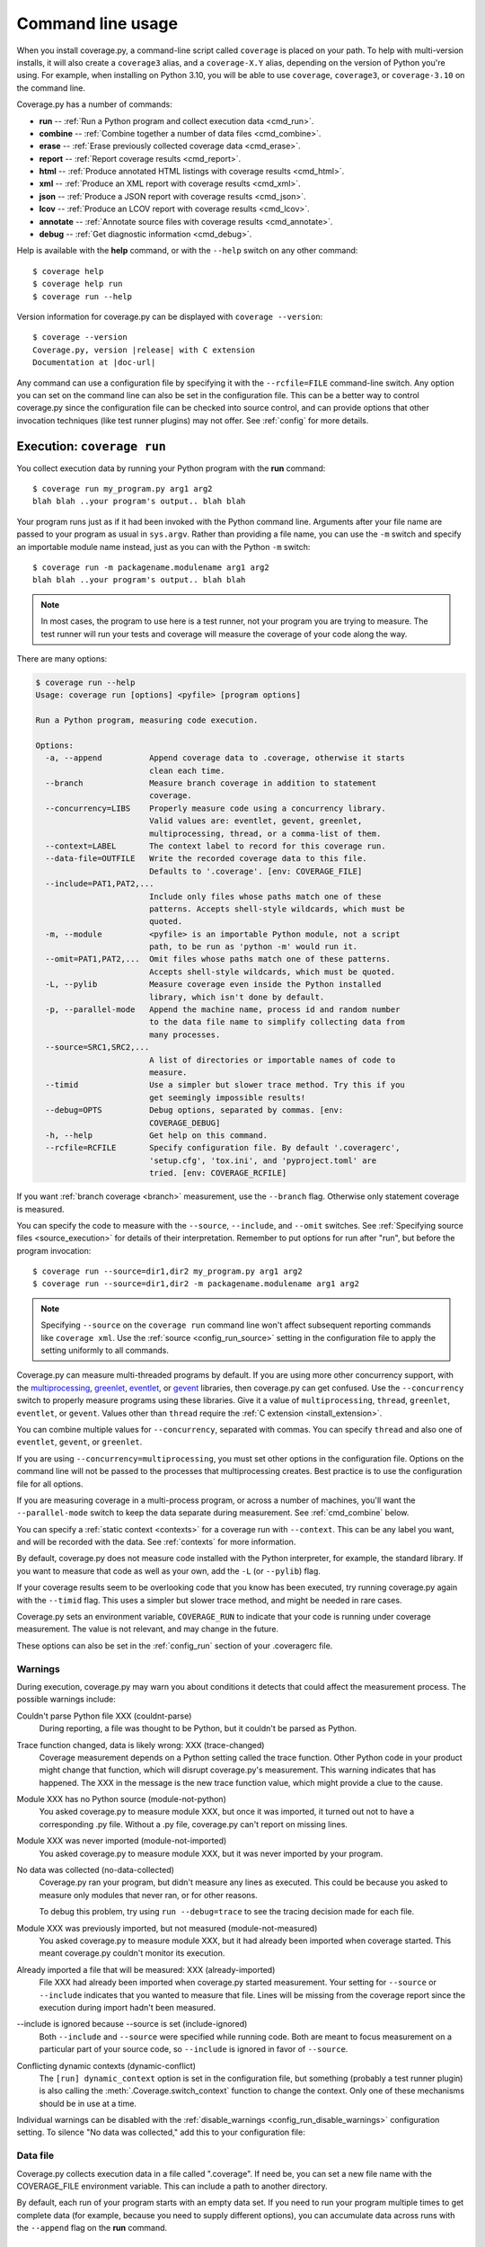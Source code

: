 .. Licensed under the Apache License: http://www.apache.org/licenses/LICENSE-2.0
.. For details: https://github.com/nedbat/coveragepy/blob/master/NOTICE.txt

.. This file is processed with cog to insert the latest command
   help into the docs. If it's out of date, the quality checks will fail.
   Running "make prebuild" will bring it up to date.

.. [[[cog
    from cog_helpers import show_configs, show_help
.. ]]]
.. [[[end]]] (checksum: d41d8cd98f00b204e9800998ecf8427e)

.. _cmd:

==================
Command line usage
==================

.. highlight:: console

When you install coverage.py, a command-line script called ``coverage`` is
placed on your path.  To help with multi-version installs, it will also create
a ``coverage3`` alias, and a ``coverage-X.Y`` alias, depending on the version
of Python you're using.  For example, when installing on Python 3.10, you will
be able to use ``coverage``, ``coverage3``, or ``coverage-3.10`` on the command
line.

Coverage.py has a number of commands:

* **run** -- :ref:`Run a Python program and collect execution data <cmd_run>`.

* **combine** -- :ref:`Combine together a number of data files <cmd_combine>`.

* **erase** -- :ref:`Erase previously collected coverage data <cmd_erase>`.

* **report** -- :ref:`Report coverage results <cmd_report>`.

* **html** --
  :ref:`Produce annotated HTML listings with coverage results <cmd_html>`.

* **xml** -- :ref:`Produce an XML report with coverage results <cmd_xml>`.

* **json** -- :ref:`Produce a JSON report with coverage results <cmd_json>`.

* **lcov** -- :ref:`Produce an LCOV report with coverage results <cmd_lcov>`.

* **annotate** --
  :ref:`Annotate source files with coverage results <cmd_annotate>`.

* **debug** -- :ref:`Get diagnostic information <cmd_debug>`.

Help is available with the **help** command, or with the ``--help`` switch on
any other command::

    $ coverage help
    $ coverage help run
    $ coverage run --help

Version information for coverage.py can be displayed with
``coverage --version``:

.. parsed-literal::

    $ coverage --version
    Coverage.py, version |release| with C extension
    Documentation at |doc-url|

Any command can use a configuration file by specifying it with the
``--rcfile=FILE`` command-line switch.  Any option you can set on the command
line can also be set in the configuration file.  This can be a better way to
control coverage.py since the configuration file can be checked into source
control, and can provide options that other invocation techniques (like test
runner plugins) may not offer. See :ref:`config` for more details.


.. _cmd_run:

Execution: ``coverage run``
---------------------------

You collect execution data by running your Python program with the **run**
command::

    $ coverage run my_program.py arg1 arg2
    blah blah ..your program's output.. blah blah

Your program runs just as if it had been invoked with the Python command line.
Arguments after your file name are passed to your program as usual in
``sys.argv``.  Rather than providing a file name, you can use the ``-m`` switch
and specify an importable module name instead, just as you can with the
Python ``-m`` switch::

    $ coverage run -m packagename.modulename arg1 arg2
    blah blah ..your program's output.. blah blah

.. note::

    In most cases, the program to use here is a test runner, not your program
    you are trying to measure. The test runner will run your tests and coverage
    will measure the coverage of your code along the way.

There are many options:

.. [[[cog show_help("run") ]]]
.. code::

    $ coverage run --help
    Usage: coverage run [options] <pyfile> [program options]

    Run a Python program, measuring code execution.

    Options:
      -a, --append          Append coverage data to .coverage, otherwise it starts
                            clean each time.
      --branch              Measure branch coverage in addition to statement
                            coverage.
      --concurrency=LIBS    Properly measure code using a concurrency library.
                            Valid values are: eventlet, gevent, greenlet,
                            multiprocessing, thread, or a comma-list of them.
      --context=LABEL       The context label to record for this coverage run.
      --data-file=OUTFILE   Write the recorded coverage data to this file.
                            Defaults to '.coverage'. [env: COVERAGE_FILE]
      --include=PAT1,PAT2,...
                            Include only files whose paths match one of these
                            patterns. Accepts shell-style wildcards, which must be
                            quoted.
      -m, --module          <pyfile> is an importable Python module, not a script
                            path, to be run as 'python -m' would run it.
      --omit=PAT1,PAT2,...  Omit files whose paths match one of these patterns.
                            Accepts shell-style wildcards, which must be quoted.
      -L, --pylib           Measure coverage even inside the Python installed
                            library, which isn't done by default.
      -p, --parallel-mode   Append the machine name, process id and random number
                            to the data file name to simplify collecting data from
                            many processes.
      --source=SRC1,SRC2,...
                            A list of directories or importable names of code to
                            measure.
      --timid               Use a simpler but slower trace method. Try this if you
                            get seemingly impossible results!
      --debug=OPTS          Debug options, separated by commas. [env:
                            COVERAGE_DEBUG]
      -h, --help            Get help on this command.
      --rcfile=RCFILE       Specify configuration file. By default '.coveragerc',
                            'setup.cfg', 'tox.ini', and 'pyproject.toml' are
                            tried. [env: COVERAGE_RCFILE]
.. [[[end]]] (checksum: 05d15818e42e6f989c42894fb2b3c753)

If you want :ref:`branch coverage <branch>` measurement, use the ``--branch``
flag.  Otherwise only statement coverage is measured.

You can specify the code to measure with the ``--source``, ``--include``, and
``--omit`` switches.  See :ref:`Specifying source files <source_execution>` for
details of their interpretation.  Remember to put options for run after "run",
but before the program invocation::

    $ coverage run --source=dir1,dir2 my_program.py arg1 arg2
    $ coverage run --source=dir1,dir2 -m packagename.modulename arg1 arg2

.. note::

    Specifying ``--source`` on the ``coverage run`` command line won't affect
    subsequent reporting commands like ``coverage xml``.  Use the :ref:`source
    <config_run_source>` setting in the configuration file to apply the setting
    uniformly to all commands.


Coverage.py can measure multi-threaded programs by default. If you are using
more other concurrency support, with the `multiprocessing`_, `greenlet`_,
`eventlet`_, or `gevent`_ libraries, then coverage.py can get confused. Use the
``--concurrency`` switch to properly measure programs using these libraries.
Give it a value of ``multiprocessing``, ``thread``, ``greenlet``, ``eventlet``,
or ``gevent``.  Values other than ``thread`` require the :ref:`C extension
<install_extension>`.

You can combine multiple values for ``--concurrency``, separated with commas.
You can specify ``thread`` and also one of ``eventlet``, ``gevent``, or
``greenlet``.

If you are using ``--concurrency=multiprocessing``, you must set other options
in the configuration file.  Options on the command line will not be passed to
the processes that multiprocessing creates.  Best practice is to use the
configuration file for all options.

.. _multiprocessing: https://docs.python.org/3/library/multiprocessing.html
.. _greenlet: https://greenlet.readthedocs.io/
.. _gevent: http://www.gevent.org/
.. _eventlet: http://eventlet.net/

If you are measuring coverage in a multi-process program, or across a number of
machines, you'll want the ``--parallel-mode`` switch to keep the data separate
during measurement.  See :ref:`cmd_combine` below.

You can specify a :ref:`static context <contexts>` for a coverage run with
``--context``.  This can be any label you want, and will be recorded with the
data.  See :ref:`contexts` for more information.

By default, coverage.py does not measure code installed with the Python
interpreter, for example, the standard library. If you want to measure that
code as well as your own, add the ``-L`` (or ``--pylib``) flag.

If your coverage results seem to be overlooking code that you know has been
executed, try running coverage.py again with the ``--timid`` flag.  This uses a
simpler but slower trace method, and might be needed in rare cases.

Coverage.py sets an environment variable, ``COVERAGE_RUN`` to indicate that
your code is running under coverage measurement.  The value is not relevant,
and may change in the future.

These options can also be set in the :ref:`config_run` section of your
.coveragerc file.


.. _cmd_warnings:

Warnings
........

During execution, coverage.py may warn you about conditions it detects that
could affect the measurement process.  The possible warnings include:

Couldn't parse Python file XXX (couldnt-parse)
  During reporting, a file was thought to be Python, but it couldn't be parsed
  as Python.

Trace function changed, data is likely wrong: XXX (trace-changed)
  Coverage measurement depends on a Python setting called the trace function.
  Other Python code in your product might change that function, which will
  disrupt coverage.py's measurement.  This warning indicates that has happened.
  The XXX in the message is the new trace function value, which might provide
  a clue to the cause.

Module XXX has no Python source (module-not-python)
  You asked coverage.py to measure module XXX, but once it was imported, it
  turned out not to have a corresponding .py file.  Without a .py file,
  coverage.py can't report on missing lines.

Module XXX was never imported (module-not-imported)
  You asked coverage.py to measure module XXX, but it was never imported by
  your program.

No data was collected (no-data-collected)
  Coverage.py ran your program, but didn't measure any lines as executed.
  This could be because you asked to measure only modules that never ran,
  or for other reasons.

  To debug this problem, try using ``run --debug=trace`` to see the tracing
  decision made for each file.

Module XXX was previously imported, but not measured (module-not-measured)
  You asked coverage.py to measure module XXX, but it had already been imported
  when coverage started.  This meant coverage.py couldn't monitor its
  execution.

Already imported a file that will be measured: XXX (already-imported)
  File XXX had already been imported when coverage.py started measurement. Your
  setting for ``--source`` or ``--include`` indicates that you wanted to
  measure that file.  Lines will be missing from the coverage report since the
  execution during import hadn't been measured.

\-\-include is ignored because \-\-source is set (include-ignored)
  Both ``--include`` and ``--source`` were specified while running code.  Both
  are meant to focus measurement on a particular part of your source code, so
  ``--include`` is ignored in favor of ``--source``.

Conflicting dynamic contexts (dynamic-conflict)
  The ``[run] dynamic_context`` option is set in the configuration file, but
  something (probably a test runner plugin) is also calling the
  :meth:`.Coverage.switch_context` function to change the context. Only one of
  these mechanisms should be in use at a time.

Individual warnings can be disabled with the :ref:`disable_warnings
<config_run_disable_warnings>` configuration setting.  To silence "No data was
collected," add this to your configuration file:

.. [[[cog
    show_configs(
        ini=r"""
            [run]
            disable_warnings = no-data-collected
            """,
        toml=r"""
            [tool.coverage.run]
            disable_warnings = ["no-data-collected"]
            """,
        )
.. ]]]

.. tabs::

    .. code-tab:: ini
        :caption: .coveragerc

        [run]
        disable_warnings = no-data-collected

    .. code-tab:: toml
        :caption: pyproject.toml

        [tool.coverage.run]
        disable_warnings = ["no-data-collected"]

    .. code-tab:: ini
        :caption: setup.cfg, tox.ini

        [coverage:run]
        disable_warnings = no-data-collected

.. [[[end]]] (checksum: 66c0c28e863c2a44218190a8a6a3f707)


.. _cmd_datafile:

Data file
.........

Coverage.py collects execution data in a file called ".coverage".  If need be,
you can set a new file name with the COVERAGE_FILE environment variable.  This
can include a path to another directory.

By default, each run of your program starts with an empty data set. If you need
to run your program multiple times to get complete data (for example, because
you need to supply different options), you can accumulate data across runs with
the ``--append`` flag on the **run** command.


.. _cmd_combine:

Combining data files: ``coverage combine``
------------------------------------------

Often test suites are run under different conditions, for example, with
different versions of Python, or dependencies, or on different operating
systems.  In these cases, you can collect coverage data for each test run, and
then combine all the separate data files into one combined file for reporting.

The **combine** command reads a number of separate data files, matches the data
by source file name, and writes a combined data file with all of the data.

Coverage normally writes data to a filed named ".coverage".  The ``run
--parallel-mode`` switch (or ``[run] parallel=True`` configuration option)
tells coverage to expand the file name to include machine name, process id, and
a random number so that every data file is distinct::

    .coverage.Neds-MacBook-Pro.local.88335.316857
    .coverage.Geometer.8044.799674

You can also define a new data file name with the ``[run] data_file`` option.

Once you have created a number of these files, you can copy them all to a
single directory, and use the **combine** command to combine them into one
.coverage data file::

    $ coverage combine

You can also name directories or files to be combined on the command line::

    $ coverage combine data1.dat windows_data_files/

Coverage.py will collect the data from those places and combine them.  The
current directory isn't searched if you use command-line arguments.  If you
also want data from the current directory, name it explicitly on the command
line.

When coverage.py combines data files, it looks for files named the same as the
data file (defaulting to ".coverage"), with a dotted suffix.  Here are some
examples of data files that can be combined::

    .coverage.machine1
    .coverage.20120807T212300
    .coverage.last_good_run.ok

An existing combined data file is ignored and re-written. If you want to use
**combine** to accumulate results into the .coverage data file over a number of
runs, use the ``--append`` switch on the **combine** command.  This behavior
was the default before version 4.2.

If any of the data files can't be read, coverage.py will print a warning
indicating the file and the problem.

The original input data files are deleted once they've been combined. If you
want to keep those files, use the ``--keep`` command-line option.

.. [[[cog show_help("combine") ]]]
.. code::

    $ coverage combine --help
    Usage: coverage combine [options] <path1> <path2> ... <pathN>

    Combine data from multiple coverage files. The combined results are written to
    a single file representing the union of the data. The positional arguments are
    data files or directories containing data files. If no paths are provided,
    data files in the default data file's directory are combined.

    Options:
      -a, --append          Append coverage data to .coverage, otherwise it starts
                            clean each time.
      --data-file=DATAFILE  Base name of the data files to operate on. Defaults to
                            '.coverage'. [env: COVERAGE_FILE]
      --keep                Keep original coverage files, otherwise they are
                            deleted.
      -q, --quiet           Don't print messages about what is happening.
      --debug=OPTS          Debug options, separated by commas. [env:
                            COVERAGE_DEBUG]
      -h, --help            Get help on this command.
      --rcfile=RCFILE       Specify configuration file. By default '.coveragerc',
                            'setup.cfg', 'tox.ini', and 'pyproject.toml' are
                            tried. [env: COVERAGE_RCFILE]
.. [[[end]]] (checksum: 0bdd83f647ee76363c955bedd9ddf749)


.. _cmd_combine_remapping:

Re-mapping paths
................

To combine data for a source file, coverage has to find its data in each of the
data files.  Different test runs may run the same source file from different
locations. For example, different operating systems will use different paths
for the same file, or perhaps each Python version is run from a different
subdirectory.  Coverage needs to know that different file paths are actually
the same source file for reporting purposes.

You can tell coverage.py how different source locations relate with a
``[paths]`` section in your configuration file (see :ref:`config_paths`).
It might be more convenient to use the ``[run] relative_files``
setting to store relative file paths (see :ref:`relative_files
<config_run_relative_files>`).

If data isn't combining properly, you can see details about the inner workings
with ``--debug=pathmap``.


.. _cmd_erase:

Erase data: ``coverage erase``
------------------------------

To erase the collected data, use the **erase** command:

.. [[[cog show_help("erase") ]]]
.. code::

    $ coverage erase --help
    Usage: coverage erase [options]

    Erase previously collected coverage data.

    Options:
      --data-file=DATAFILE  Base name of the data files to operate on. Defaults to
                            '.coverage'. [env: COVERAGE_FILE]
      --debug=OPTS          Debug options, separated by commas. [env:
                            COVERAGE_DEBUG]
      -h, --help            Get help on this command.
      --rcfile=RCFILE       Specify configuration file. By default '.coveragerc',
                            'setup.cfg', 'tox.ini', and 'pyproject.toml' are
                            tried. [env: COVERAGE_RCFILE]
.. [[[end]]] (checksum: cfeaef66ce8d5154dc6914831030b46b)

If your configuration file indicates parallel data collection, **erase** will
remove all of the data files.


.. _cmd_reporting:

Reporting
---------

Coverage.py provides a few styles of reporting, with the **report**, **html**,
**annotate**, **json**, **lcov**, and **xml** commands.  They share a number
of common options.

The command-line arguments are module or file names to report on, if you'd like
to report on a subset of the data collected.

The ``--include`` and ``--omit`` flags specify lists of file name patterns.
They control which files to report on, and are described in more detail in
:ref:`source`.

The ``-i`` or ``--ignore-errors`` switch tells coverage.py to ignore problems
encountered trying to find source files to report on.  This can be useful if
some files are missing, or if your Python execution is tricky enough that file
names are synthesized without real source files.

If you provide a ``--fail-under`` value, the total percentage covered will be
compared to that value.  If it is less, the command will exit with a status
code of 2, indicating that the total coverage was less than your target.  This
can be used as part of a pass/fail condition, for example in a continuous
integration server.  This option isn't available for **annotate**.

These options can also be set in your .coveragerc file. See
:ref:`Configuration: [report] <config_report>`.


.. _cmd_report:

Coverage summary: ``coverage report``
-------------------------------------

The simplest reporting is a textual summary produced with **report**::

    $ coverage report
    Name                      Stmts   Miss  Cover
    ---------------------------------------------
    my_program.py                20      4    80%
    my_module.py                 15      2    86%
    my_other_module.py           56      6    89%
    ---------------------------------------------
    TOTAL                        91     12    87%

For each module executed, the report shows the count of executable statements,
the number of those statements missed, and the resulting coverage, expressed
as a percentage.

.. [[[cog show_help("report") ]]]
.. code::

    $ coverage report --help
    Usage: coverage report [options] [modules]

    Report coverage statistics on modules.

    Options:
      --contexts=REGEX1,REGEX2,...
                            Only display data from lines covered in the given
                            contexts. Accepts Python regexes, which must be
                            quoted.
      --data-file=INFILE    Read coverage data for report generation from this
                            file. Defaults to '.coverage'. [env: COVERAGE_FILE]
      --fail-under=MIN      Exit with a status of 2 if the total coverage is less
                            than MIN.
      --format=FORMAT       Output format, either text (default), markdown, or
                            total.
      -i, --ignore-errors   Ignore errors while reading source files.
      --include=PAT1,PAT2,...
                            Include only files whose paths match one of these
                            patterns. Accepts shell-style wildcards, which must be
                            quoted.
      --omit=PAT1,PAT2,...  Omit files whose paths match one of these patterns.
                            Accepts shell-style wildcards, which must be quoted.
      --precision=N         Number of digits after the decimal point to display
                            for reported coverage percentages.
      --sort=COLUMN         Sort the report by the named column: name, stmts,
                            miss, branch, brpart, or cover. Default is name.
      -m, --show-missing    Show line numbers of statements in each module that
                            weren't executed.
      --skip-covered        Skip files with 100% coverage.
      --no-skip-covered     Disable --skip-covered.
      --skip-empty          Skip files with no code.
      --debug=OPTS          Debug options, separated by commas. [env:
                            COVERAGE_DEBUG]
      -h, --help            Get help on this command.
      --rcfile=RCFILE       Specify configuration file. By default '.coveragerc',
                            'setup.cfg', 'tox.ini', and 'pyproject.toml' are
                            tried. [env: COVERAGE_RCFILE]
.. [[[end]]] (checksum: 167272a29d9e7eb017a592a0e0747a06)

The ``-m`` flag also shows the line numbers of missing statements::

    $ coverage report -m
    Name                      Stmts   Miss  Cover   Missing
    -------------------------------------------------------
    my_program.py                20      4    80%   33-35, 39
    my_module.py                 15      2    86%   8, 12
    my_other_module.py           56      6    89%   17-23
    -------------------------------------------------------
    TOTAL                        91     12    87%

If you are using branch coverage, then branch statistics will be reported in
the Branch and BrPart (for Partial Branch) columns, the Missing column will
detail the missed branches::

    $ coverage report -m
    Name                      Stmts   Miss Branch BrPart  Cover   Missing
    ---------------------------------------------------------------------
    my_program.py                20      4     10      2    80%   33-35, 36->38, 39
    my_module.py                 15      2      3      0    86%   8, 12
    my_other_module.py           56      6      5      1    89%   17-23, 40->45
    ---------------------------------------------------------------------
    TOTAL                        91     12     18      3    87%

You can restrict the report to only certain files by naming them on the
command line::

    $ coverage report -m my_program.py my_other_module.py
    Name                      Stmts   Miss  Cover   Missing
    -------------------------------------------------------
    my_program.py                20      4    80%   33-35, 39
    my_other_module.py           56      6    89%   17-23
    -------------------------------------------------------
    TOTAL                        76     10    87%

The ``--skip-covered`` switch will skip any file with 100% coverage, letting
you focus on the files that still need attention. The ``--no-skip-covered``
option can be used if needed to see all the files.  The ``--skip-empty`` switch
will skip any file with no executable statements.

If you have :ref:`recorded contexts <contexts>`, the ``--contexts`` option lets
you choose which contexts to report on.  See :ref:`context_reporting` for
details.

The ``--precision`` option controls the number of digits displayed after the
decimal point in coverage percentages, defaulting to none.

The ``--sort`` option is the name of a column to sort the report by.

The ``--format`` option controls the style of the report.  ``--format=text``
creates plain text tables as shown above.  ``--format=markdown`` creates
Markdown tables.  ``--format=total`` writes out a single number, the total
coverage percentage as shown at the end of the tables, but without a percent
sign.

Other common reporting options are described above in :ref:`cmd_reporting`.
These options can also be set in your .coveragerc file. See
:ref:`Configuration: [report] <config_report>`.


.. _cmd_html:

HTML reporting: ``coverage html``
---------------------------------

Coverage.py can annotate your source code to show which lines were executed
and which were not.  The **html** command creates an HTML report similar to the
**report** summary, but as an HTML file.  Each module name links to the source
file decorated to show the status of each line.

Here's a `sample report`__.

__ https://nedbatchelder.com/files/sample_coverage_html/index.html

Lines are highlighted: green for executed, red for missing, and gray for
excluded.  If you've used branch coverage, partial branches are yellow.  The
colored counts at the top of the file are buttons to turn on and off the
highlighting.

A number of keyboard shortcuts are available for navigating the report.
Click the keyboard icon in the upper right to see the complete list.

.. [[[cog show_help("html") ]]]
.. code::

    $ coverage html --help
    Usage: coverage html [options] [modules]

    Create an HTML report of the coverage of the files.  Each file gets its own
    page, with the source decorated to show executed, excluded, and missed lines.

    Options:
      --contexts=REGEX1,REGEX2,...
                            Only display data from lines covered in the given
                            contexts. Accepts Python regexes, which must be
                            quoted.
      -d DIR, --directory=DIR
                            Write the output files to DIR.
      --data-file=INFILE    Read coverage data for report generation from this
                            file. Defaults to '.coverage'. [env: COVERAGE_FILE]
      --fail-under=MIN      Exit with a status of 2 if the total coverage is less
                            than MIN.
      -i, --ignore-errors   Ignore errors while reading source files.
      --include=PAT1,PAT2,...
                            Include only files whose paths match one of these
                            patterns. Accepts shell-style wildcards, which must be
                            quoted.
      --omit=PAT1,PAT2,...  Omit files whose paths match one of these patterns.
                            Accepts shell-style wildcards, which must be quoted.
      --precision=N         Number of digits after the decimal point to display
                            for reported coverage percentages.
      -q, --quiet           Don't print messages about what is happening.
      --show-contexts       Show contexts for covered lines.
      --skip-covered        Skip files with 100% coverage.
      --no-skip-covered     Disable --skip-covered.
      --skip-empty          Skip files with no code.
      --title=TITLE         A text string to use as the title on the HTML.
      --debug=OPTS          Debug options, separated by commas. [env:
                            COVERAGE_DEBUG]
      -h, --help            Get help on this command.
      --rcfile=RCFILE       Specify configuration file. By default '.coveragerc',
                            'setup.cfg', 'tox.ini', and 'pyproject.toml' are
                            tried. [env: COVERAGE_RCFILE]
.. [[[end]]] (checksum: e3a1a6e24ad9b303ba06d42880ed0219)

The title of the report can be set with the ``title`` setting in the
``[html]`` section of the configuration file, or the ``--title`` switch on
the command line.

If you prefer a different style for your HTML report, you can provide your
own CSS file to apply, by specifying a CSS file in the ``[html]`` section of
the configuration file.  See :ref:`config_html_extra_css` for details.

The ``-d`` argument specifies an output directory, defaulting to "htmlcov"::

    $ coverage html -d coverage_html

Other common reporting options are described above in :ref:`cmd_reporting`.

Generating the HTML report can be time-consuming.  Stored with the HTML report
is a data file that is used to speed up reporting the next time.  If you
generate a new report into the same directory, coverage.py will skip
generating unchanged pages, making the process faster.

The ``--skip-covered`` switch will skip any file with 100% coverage, letting
you focus on the files that still need attention.  The ``--skip-empty`` switch
will skip any file with no executable statements.

The ``--precision`` option controls the number of digits displayed after the
decimal point in coverage percentages, defaulting to none.

If you have :ref:`recorded contexts <contexts>`, the ``--contexts`` option lets
you choose which contexts to report on, and the ``--show-contexts`` option will
annotate lines with the contexts that ran them.  See :ref:`context_reporting`
for details.

These options can also be set in your .coveragerc file. See
:ref:`Configuration: [html] <config_html>`.


.. _cmd_xml:

XML reporting: ``coverage xml``
-------------------------------

The **xml** command writes coverage data to a "coverage.xml" file in a format
compatible with `Cobertura`_.

.. _Cobertura: http://cobertura.github.io/cobertura/

.. [[[cog show_help("xml") ]]]
.. code::

    $ coverage xml --help
    Usage: coverage xml [options] [modules]

    Generate an XML report of coverage results.

    Options:
      --data-file=INFILE    Read coverage data for report generation from this
                            file. Defaults to '.coverage'. [env: COVERAGE_FILE]
      --fail-under=MIN      Exit with a status of 2 if the total coverage is less
                            than MIN.
      -i, --ignore-errors   Ignore errors while reading source files.
      --include=PAT1,PAT2,...
                            Include only files whose paths match one of these
                            patterns. Accepts shell-style wildcards, which must be
                            quoted.
      --omit=PAT1,PAT2,...  Omit files whose paths match one of these patterns.
                            Accepts shell-style wildcards, which must be quoted.
      -o OUTFILE            Write the XML report to this file. Defaults to
                            'coverage.xml'
      -q, --quiet           Don't print messages about what is happening.
      --skip-empty          Skip files with no code.
      --debug=OPTS          Debug options, separated by commas. [env:
                            COVERAGE_DEBUG]
      -h, --help            Get help on this command.
      --rcfile=RCFILE       Specify configuration file. By default '.coveragerc',
                            'setup.cfg', 'tox.ini', and 'pyproject.toml' are
                            tried. [env: COVERAGE_RCFILE]
.. [[[end]]] (checksum: 8b239d89534be0b2c69489e10b1352a9)

You can specify the name of the output file with the ``-o`` switch.

Other common reporting options are described above in :ref:`cmd_reporting`.

To include complete file paths in the output file, rather than just
the file name, use [include] vs [source] in your ".coveragerc" file.

For example, use this:

.. code:: ini

    [run]
    include =
        foo/*
        bar/*


which will result in

.. code:: xml

    <class filename="bar/hello.py">
    <class filename="bar/baz/hello.py">
    <class filename="foo/hello.py">

in place of this:

.. code:: ini

    [run]
    source =
        foo
        bar

which may result in

.. code:: xml

    <class filename="hello.py">
    <class filename="baz/hello.py">

These options can also be set in your .coveragerc file. See
:ref:`Configuration: [xml] <config_xml>`.


.. _cmd_json:

JSON reporting: ``coverage json``
---------------------------------

The **json** command writes coverage data to a "coverage.json" file.

.. [[[cog show_help("json") ]]]
.. code::

    $ coverage json --help
    Usage: coverage json [options] [modules]

    Generate a JSON report of coverage results.

    Options:
      --contexts=REGEX1,REGEX2,...
                            Only display data from lines covered in the given
                            contexts. Accepts Python regexes, which must be
                            quoted.
      --data-file=INFILE    Read coverage data for report generation from this
                            file. Defaults to '.coverage'. [env: COVERAGE_FILE]
      --fail-under=MIN      Exit with a status of 2 if the total coverage is less
                            than MIN.
      -i, --ignore-errors   Ignore errors while reading source files.
      --include=PAT1,PAT2,...
                            Include only files whose paths match one of these
                            patterns. Accepts shell-style wildcards, which must be
                            quoted.
      --omit=PAT1,PAT2,...  Omit files whose paths match one of these patterns.
                            Accepts shell-style wildcards, which must be quoted.
      -o OUTFILE            Write the JSON report to this file. Defaults to
                            'coverage.json'
      --pretty-print        Format the JSON for human readers.
      -q, --quiet           Don't print messages about what is happening.
      --show-contexts       Show contexts for covered lines.
      --debug=OPTS          Debug options, separated by commas. [env:
                            COVERAGE_DEBUG]
      -h, --help            Get help on this command.
      --rcfile=RCFILE       Specify configuration file. By default '.coveragerc',
                            'setup.cfg', 'tox.ini', and 'pyproject.toml' are
                            tried. [env: COVERAGE_RCFILE]
.. [[[end]]] (checksum: e53e60cb65d971c35d1db1c08324b72e)

You can specify the name of the output file with the ``-o`` switch.  The JSON
can be nicely formatted by specifying the ``--pretty-print`` switch.

Other common reporting options are described above in :ref:`cmd_reporting`.
These options can also be set in your .coveragerc file. See
:ref:`Configuration: [json] <config_json>`.


.. _cmd_lcov:

LCOV reporting: ``coverage lcov``
---------------------------------

The **lcov** command writes coverage data to a "coverage.lcov" file.

.. [[[cog show_help("lcov") ]]]
.. code::

    $ coverage lcov --help
    Usage: coverage lcov [options] [modules]

    Generate an LCOV report of coverage results.

    Options:
      --data-file=INFILE    Read coverage data for report generation from this
                            file. Defaults to '.coverage'. [env: COVERAGE_FILE]
      --fail-under=MIN      Exit with a status of 2 if the total coverage is less
                            than MIN.
      -i, --ignore-errors   Ignore errors while reading source files.
      --include=PAT1,PAT2,...
                            Include only files whose paths match one of these
                            patterns. Accepts shell-style wildcards, which must be
                            quoted.
      -o OUTFILE            Write the LCOV report to this file. Defaults to
                            'coverage.lcov'
      --omit=PAT1,PAT2,...  Omit files whose paths match one of these patterns.
                            Accepts shell-style wildcards, which must be quoted.
      -q, --quiet           Don't print messages about what is happening.
      --debug=OPTS          Debug options, separated by commas. [env:
                            COVERAGE_DEBUG]
      -h, --help            Get help on this command.
      --rcfile=RCFILE       Specify configuration file. By default '.coveragerc',
                            'setup.cfg', 'tox.ini', and 'pyproject.toml' are
                            tried. [env: COVERAGE_RCFILE]
.. [[[end]]] (checksum: 16acfbae8011d2e3b620695c5fe13746)

Common reporting options are described above in :ref:`cmd_reporting`.
Also see :ref:`Configuration: [lcov] <config_lcov>`.

.. versionadded:: 6.3


.. _cmd_annotate:

Text annotation: ``coverage annotate``
--------------------------------------

.. note::

    The **annotate** command has been obsoleted by more modern reporting tools,
    including the **html** command.  **annotate** will be removed in a future
    version.

The **annotate** command produces a text annotation of your source code.  With
a ``-d`` argument specifying an output directory, each Python file becomes a
text file in that directory.  Without ``-d``, the files are written into the
same directories as the original Python files.

Coverage status for each line of source is indicated with a character prefix::

    > executed
    ! missing (not executed)
    - excluded

For example::

      # A simple function, never called with x==1

    > def h(x):
          """Silly function."""
    -     if 0:  # pragma: no cover
    -         pass
    >     if x == 1:
    !         a = 1
    >     else:
    >         a = 2

.. [[[cog show_help("annotate") ]]]
.. code::

    $ coverage annotate --help
    Usage: coverage annotate [options] [modules]

    Make annotated copies of the given files, marking statements that are executed
    with > and statements that are missed with !.

    Options:
      -d DIR, --directory=DIR
                            Write the output files to DIR.
      --data-file=INFILE    Read coverage data for report generation from this
                            file. Defaults to '.coverage'. [env: COVERAGE_FILE]
      -i, --ignore-errors   Ignore errors while reading source files.
      --include=PAT1,PAT2,...
                            Include only files whose paths match one of these
                            patterns. Accepts shell-style wildcards, which must be
                            quoted.
      --omit=PAT1,PAT2,...  Omit files whose paths match one of these patterns.
                            Accepts shell-style wildcards, which must be quoted.
      --debug=OPTS          Debug options, separated by commas. [env:
                            COVERAGE_DEBUG]
      -h, --help            Get help on this command.
      --rcfile=RCFILE       Specify configuration file. By default '.coveragerc',
                            'setup.cfg', 'tox.ini', and 'pyproject.toml' are
                            tried. [env: COVERAGE_RCFILE]
.. [[[end]]] (checksum: fd7d8fbd2dd6e24d37f868b389c2ad6d)

Other common reporting options are described above in :ref:`cmd_reporting`.


.. _cmd_debug:

Diagnostics: ``coverage debug``
-------------------------------

The **debug** command shows internal information to help diagnose problems.
If you are reporting a bug about coverage.py, including the output of this
command can often help::

    $ coverage debug sys > please_attach_to_bug_report.txt

A few types of information are available:

* ``config``: show coverage's configuration
* ``sys``: show system configuration
* ``data``: show a summary of the collected coverage data
* ``premain``: show the call stack invoking coverage
* ``pybehave``: show internal flags describing Python behavior

.. [[[cog show_help("debug") ]]]
.. code::

    $ coverage debug --help
    Usage: coverage debug <topic>

    Display information about the internals of coverage.py, for diagnosing
    problems. Topics are: 'data' to show a summary of the collected data; 'sys' to
    show installation information; 'config' to show the configuration; 'premain'
    to show what is calling coverage; 'pybehave' to show internal flags describing
    Python behavior.

    Options:
      --debug=OPTS     Debug options, separated by commas. [env: COVERAGE_DEBUG]
      -h, --help       Get help on this command.
      --rcfile=RCFILE  Specify configuration file. By default '.coveragerc',
                       'setup.cfg', 'tox.ini', and 'pyproject.toml' are tried.
                       [env: COVERAGE_RCFILE]
.. [[[end]]] (checksum: c9b8dfb644da3448830b1c99bffa6880)

.. _cmd_run_debug:

``--debug``
...........

The ``--debug`` option is also available on all commands.  It instructs
coverage.py to log internal details of its operation, to help with diagnosing
problems.  It takes a comma-separated list of options, each indicating a facet
of operation to log:

* ``callers``: annotate each debug message with a stack trace of the callers
  to that point.

* ``config``: before starting, dump all the :ref:`configuration <config>`
  values.

* ``dataio``: log when reading or writing any data file.

* ``dataop``: log when data is added to the CoverageData object.

* ``lock``: log operations acquiring locks in the data layer.

* ``multiproc``: log the start and stop of multiprocessing processes.

* ``pathmap``: log the remapping of paths that happens during ``coverage
  combine``. See :ref:`config_paths`.

* ``pid``: annotate all warnings and debug output with the process and thread
  ids.

* ``plugin``: print information about plugin operations.

* ``process``: show process creation information, and changes in the current
  directory.  This also writes a time stamp and command arguments into the data
  file.

* ``pybehave``: show the values of `internal flags <env.py_>`_ describing the
  behavior of the current version of Python.

* ``self``: annotate each debug message with the object printing the message.

* ``sql``: log the SQL statements used for recording data.

* ``sqldata``: when used with ``debug=sql``, also log the full data being used
  in SQL statements.

* ``sys``: before starting, dump all the system and environment information,
  as with :ref:`coverage debug sys <cmd_debug>`.

* ``trace``: print every decision about whether to trace a file or not. For
  files not being traced, the reason is also given.

.. _env.py: https://github.com/nedbat/coveragepy/blob/master/coverage/env.py

Debug options can also be set with the ``COVERAGE_DEBUG`` environment variable,
a comma-separated list of these options, or in the :ref:`config_run_debug`
section of the .coveragerc file.

The debug output goes to stderr, unless the :ref:`config_run_debug_file`
setting or the ``COVERAGE_DEBUG_FILE`` environment variable names a different
file, which will be appended to.  This can be useful because many test runners
capture output, which could hide important details.  ``COVERAGE_DEBUG_FILE``
accepts the special names ``stdout`` and ``stderr`` to write to those
destinations.
